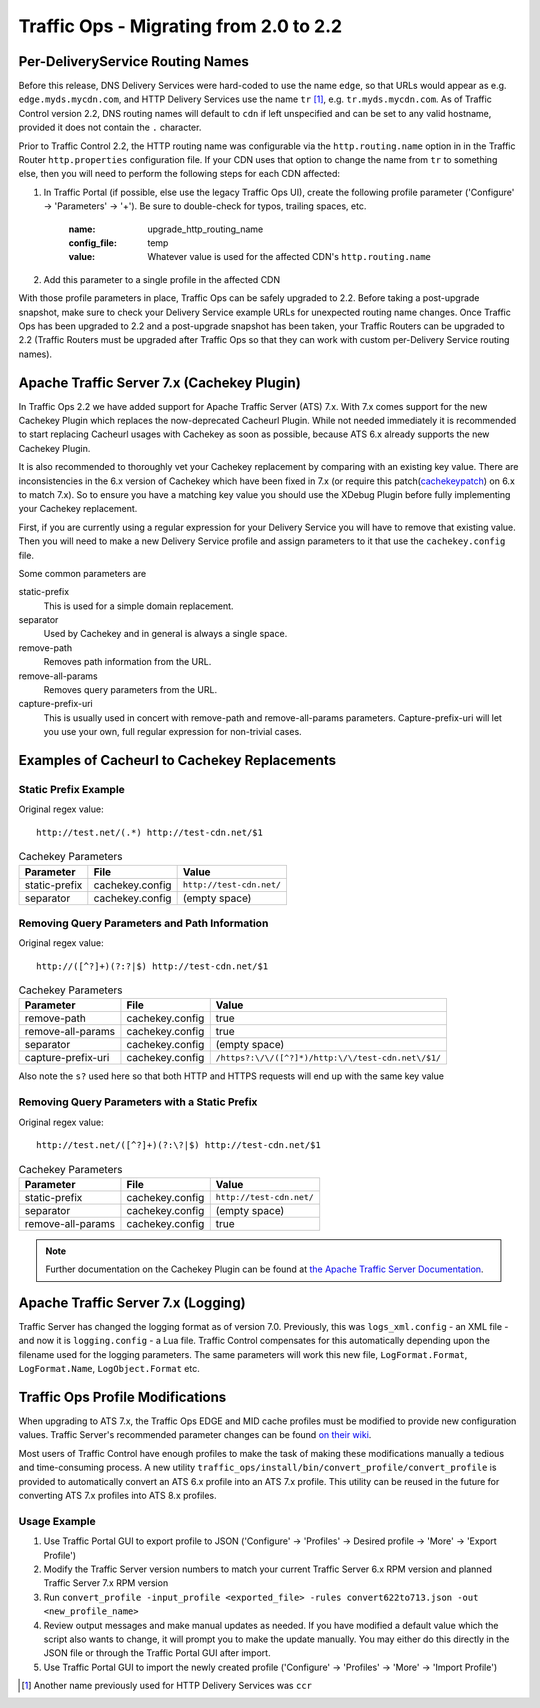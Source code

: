 ..
..
.. Licensed under the Apache License, Version 2.0 (the "License");
.. you may not use this file except in compliance with the License.
.. You may obtain a copy of the License at
..
..     http://www.apache.org/licenses/LICENSE-2.0
..
.. Unless required by applicable law or agreed to in writing, software
.. distributed under the License is distributed on an "AS IS" BASIS,
.. WITHOUT WARRANTIES OR CONDITIONS OF ANY KIND, either express or implied.
.. See the License for the specific language governing permissions and
.. limitations under the License.
..

***************************************
Traffic Ops - Migrating from 2.0 to 2.2
***************************************

Per-DeliveryService Routing Names
---------------------------------
Before this release, DNS Delivery Services were hard-coded to use the name ``edge``, so that URLs would appear as e.g. ``edge.myds.mycdn.com``, and HTTP Delivery Services use the name ``tr`` [1]_, e.g. ``tr.myds.mycdn.com``. As of Traffic Control version 2.2, DNS routing names will default to ``cdn`` if left unspecified and can be set to any valid hostname, provided it does not contain the ``.`` character.

Prior to Traffic Control 2.2, the HTTP routing name was configurable via the ``http.routing.name`` option in in the Traffic Router ``http.properties`` configuration file. If your CDN uses that option to change the name from ``tr`` to something else, then you will need to perform the following steps for each CDN affected:

#. In Traffic Portal (if possible, else use the legacy Traffic Ops UI), create the following profile parameter ('Configure' -> 'Parameters' -> '+'). Be sure to double-check for typos, trailing spaces, etc.

	:name: upgrade_http_routing_name
	:config_file: temp
	:value: Whatever value is used for the affected CDN's ``http.routing.name``

#. Add this parameter to a single profile in the affected CDN

With those profile parameters in place, Traffic Ops can be safely upgraded to 2.2. Before taking a post-upgrade snapshot, make sure to check your Delivery Service example URLs for unexpected routing name changes. Once Traffic Ops has been upgraded to 2.2 and a post-upgrade snapshot has been taken, your Traffic Routers can be upgraded to 2.2 (Traffic Routers must be upgraded after Traffic Ops so that they can work with custom per-Delivery Service routing names).

Apache Traffic Server 7.x (Cachekey Plugin)
-------------------------------------------
In Traffic Ops 2.2 we have added support for Apache Traffic Server (ATS) 7.x. With 7.x comes support for the new Cachekey Plugin which replaces the now-deprecated Cacheurl Plugin.
While not needed immediately it is recommended to start replacing Cacheurl usages with Cachekey as soon as possible, because ATS 6.x already supports the new Cachekey Plugin.

It is also recommended to thoroughly vet your Cachekey replacement by comparing with an existing key value. There are inconsistencies in the 6.x version of Cachekey which have been
fixed in 7.x (or require this patch(`cachekeypatch`_) on 6.x to match 7.x). So to ensure you have a matching key value you should use the XDebug Plugin before fully implementing your Cachekey replacement.

.. _cachekeypatch: https://github.com/apache/trafficserver/commit/244288fab01bdad823f9de19dcece62a7e2a0c11

First, if you are currently using a regular expression for your Delivery Service you will have to remove that existing value. Then you will need to make a new Delivery Service profile and assign parameters to it that use the ``cachekey.config`` file.

Some common parameters are

static-prefix
	This is used for a simple domain replacement.

separator
	Used by Cachekey and in general is always a single space.

remove-path
	Removes path information from the URL.

remove-all-params
	Removes query parameters from the URL.

capture-prefix-uri
	This is usually used in concert with remove-path and remove-all-params parameters. Capture-prefix-uri will let you use your own, full regular expression for non-trivial cases.

Examples of Cacheurl to Cachekey Replacements
---------------------------------------------

Static Prefix Example
"""""""""""""""""""""
Original regex value: ::

	http://test.net/(.*) http://test-cdn.net/$1

.. table:: Cachekey Parameters

	+---------------+-----------------+---------------------------------+
	|Parameter      |File             |Value                            |
	+===============+=================+=================================+
	| static-prefix | cachekey.config | ``http://test-cdn.net/``        |
	+---------------+-----------------+---------------------------------+
	| separator     | cachekey.config | (empty space)                   |
	+---------------+-----------------+---------------------------------+


Removing Query Parameters and Path Information
""""""""""""""""""""""""""""""""""""""""""""""
Original regex value: ::

	http://([^?]+)(?:?|$) http://test-cdn.net/$1

.. table:: Cachekey Parameters

	+-----------------------+-----------------+-----------------------------------------------------+
	|Parameter              |File             |Value                                                |
	+=======================+=================+=====================================================+
	| remove-path           | cachekey.config | true                                                |
	+-----------------------+-----------------+-----------------------------------------------------+
	| remove-all-params     | cachekey.config | true                                                |
	+-----------------------+-----------------+-----------------------------------------------------+
	| separator             | cachekey.config | (empty space)                                       |
	+-----------------------+-----------------+-----------------------------------------------------+
	| capture-prefix-uri    | cachekey.config | ``/https?:\/\/([^?]*)/http:\/\/test-cdn.net\/$1/``  |
	+-----------------------+-----------------+-----------------------------------------------------+

Also note the ``s?`` used here so that both HTTP and HTTPS requests will end up with the same key value


Removing Query Parameters with a Static Prefix
""""""""""""""""""""""""""""""""""""""""""""""
Original regex value: ::

	http://test.net/([^?]+)(?:\?|$) http://test-cdn.net/$1

.. table:: Cachekey Parameters

	+-------------------+-----------------+---------------------------------+
	|Parameter          |File             |Value                            |
	+===================+=================+=================================+
	| static-prefix     | cachekey.config | ``http://test-cdn.net/``        |
	+-------------------+-----------------+---------------------------------+
	| separator         | cachekey.config | (empty space)                   |
	+-------------------+-----------------+---------------------------------+
	| remove-all-params | cachekey.config | true                            |
	+-------------------+-----------------+---------------------------------+

.. note:: Further documentation on the Cachekey Plugin can be found at `the Apache Traffic Server Documentation <https://docs.trafficserver.apache.org/en/latest/admin-guide/plugins/cachekey.en.html>`_.

Apache Traffic Server 7.x (Logging)
-----------------------------------
Traffic Server has changed the logging format as of version 7.0. Previously, this was ``logs_xml.config`` - an XML file - and now it is ``logging.config`` - a Lua file. Traffic Control compensates for this
automatically depending upon the filename used for the logging parameters. The same parameters will work this new file, ``LogFormat.Format``, ``LogFormat.Name``, ``LogObject.Format`` etc.


Traffic Ops Profile Modifications
---------------------------------
When upgrading to ATS 7.x, the Traffic Ops EDGE and MID cache profiles must be modified to provide new configuration values. Traffic Server's recommended parameter changes can be found `on their wiki <https://cwiki.apache.org/confluence/display/TS/Upgrading+to+v7.0>`_.

Most users of Traffic Control have enough profiles to make the task of making these modifications manually a tedious and time-consuming process. A new utility ``traffic_ops/install/bin/convert_profile/convert_profile`` is provided to automatically convert an ATS 6.x profile into an ATS 7.x profile. This utility can be reused in the future for converting ATS 7.x profiles into ATS 8.x profiles.

Usage Example
"""""""""""""
#. Use Traffic Portal GUI to export profile to JSON ('Configure' -> 'Profiles' -> Desired profile -> 'More' -> 'Export Profile')
#. Modify the Traffic Server version numbers to match your current Traffic Server 6.x RPM version and planned Traffic Server 7.x RPM version
#. Run ``convert_profile -input_profile <exported_file> -rules convert622to713.json -out <new_profile_name>``
#. Review output messages and make manual updates as needed. If you have modified a default value which the script also wants to change, it will prompt you to make the update manually. You may either do this directly in the JSON file or through the Traffic Portal GUI after import.
#. Use Traffic Portal GUI to import the newly created profile ('Configure' -> 'Profiles' -> 'More' -> 'Import Profile')

.. [1] Another name previously used for HTTP Delivery Services was ``ccr``
